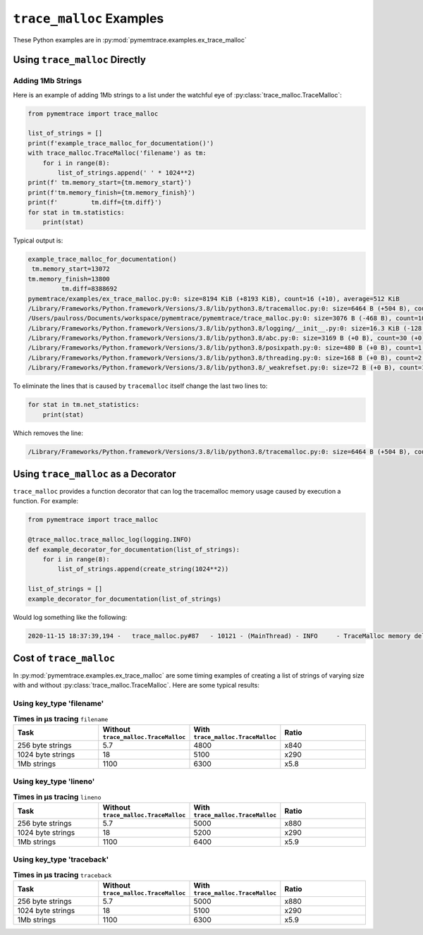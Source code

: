 .. _examples-trace_malloc:

``trace_malloc`` Examples
==============================

These Python examples are in :py:mod:`pymemtrace.examples.ex_trace_malloc`


Using ``trace_malloc`` Directly
----------------------------------------


Adding 1Mb Strings
^^^^^^^^^^^^^^^^^^^^^^^^^^^^^^

Here is an example of adding 1Mb strings to a list under the watchful eye of :py:class:`trace_malloc.TraceMalloc`:

.. code-block:: python

    from pymemtrace import trace_malloc

    list_of_strings = []
    print(f'example_trace_malloc_for_documentation()')
    with trace_malloc.TraceMalloc('filename') as tm:
        for i in range(8):
            list_of_strings.append(' ' * 1024**2)
    print(f' tm.memory_start={tm.memory_start}')
    print(f'tm.memory_finish={tm.memory_finish}')
    print(f'         tm.diff={tm.diff}')
    for stat in tm.statistics:
        print(stat)

Typical output is:

.. code-block:: text

    example_trace_malloc_for_documentation()
     tm.memory_start=13072
    tm.memory_finish=13800
             tm.diff=8388692
    pymemtrace/examples/ex_trace_malloc.py:0: size=8194 KiB (+8193 KiB), count=16 (+10), average=512 KiB
    /Library/Frameworks/Python.framework/Versions/3.8/lib/python3.8/tracemalloc.py:0: size=6464 B (+504 B), count=39 (+10), average=166 B
    /Users/paulross/Documents/workspace/pymemtrace/pymemtrace/trace_malloc.py:0: size=3076 B (-468 B), count=10 (-1), average=308 B
    /Library/Frameworks/Python.framework/Versions/3.8/lib/python3.8/logging/__init__.py:0: size=16.3 KiB (-128 B), count=49 (-2), average=340 B
    /Library/Frameworks/Python.framework/Versions/3.8/lib/python3.8/abc.py:0: size=3169 B (+0 B), count=30 (+0), average=106 B
    /Library/Frameworks/Python.framework/Versions/3.8/lib/python3.8/posixpath.py:0: size=480 B (+0 B), count=1 (+0), average=480 B
    /Library/Frameworks/Python.framework/Versions/3.8/lib/python3.8/threading.py:0: size=168 B (+0 B), count=2 (+0), average=84 B
    /Library/Frameworks/Python.framework/Versions/3.8/lib/python3.8/_weakrefset.py:0: size=72 B (+0 B), count=1 (+0), average=72 B


To eliminate the lines that is caused by ``tracemalloc`` itself change the last two lines to:

.. code-block:: python

    for stat in tm.net_statistics:
        print(stat)

Which removes the line:

.. code-block:: text

    /Library/Frameworks/Python.framework/Versions/3.8/lib/python3.8/tracemalloc.py:0: size=6464 B (+504 B), count=39 (+10), average=166 B


Using ``trace_malloc`` as a Decorator
----------------------------------------

``trace_malloc`` provides a function decorator that can log the tracemalloc memory usage caused by execution a function.
For example:

.. code-block:: python

    from pymemtrace import trace_malloc

    @trace_malloc.trace_malloc_log(logging.INFO)
    def example_decorator_for_documentation(list_of_strings):
        for i in range(8):
            list_of_strings.append(create_string(1024**2))

    list_of_strings = []
    example_decorator_for_documentation(list_of_strings)

Would log something like the following:

.. code-block:: text

    2020-11-15 18:37:39,194 -   trace_malloc.py#87   - 10121 - (MainThread) - INFO     - TraceMalloc memory delta: 8,389,548 for "example_decorator_for_documentation()"




Cost of ``trace_malloc``
-----------------------------------

In :py:mod:`pymemtrace.examples.ex_trace_malloc` are some timing examples of creating a list of strings of varying size
with and without :py:class:`trace_malloc.TraceMalloc`.
Here are some typical results:

.. Commented out typical output:

    $ /usr/bin/time -lp caffeinate python pymemtrace/examples/ex_trace_malloc.py
    number=10,000 repeat=5 convert=1,000,000
    example_timeit_under_512                                    :     8.139,     5.642,     4.479,     4.401,     5.994 mean=    5.731 min=    4.401 max=    8.139 span=    3.739
    example_timeit_under_512_with_trace_malloc('filename')      :  4868.405,  4898.027,  4786.358,  4753.629,  4781.850 mean= 4817.654 min= 4753.629 max= 4898.027 span=  144.398 x 840.645
    example_timeit_under_512_with_trace_malloc('lineno')        :  5050.222,  5043.958,  5034.344,  5031.117,  5021.919 mean= 5036.312 min= 5021.919 max= 5050.222 span=   28.303 x 878.799
    example_timeit_under_512_with_trace_malloc('traceback')     :  5037.949,  5052.557,  5054.989,  5050.296,  5050.368 mean= 5049.232 min= 5037.949 max= 5054.989 span=   17.040 x 881.053
    example_timeit_over_512                                     :    18.541,    17.827,    17.576,    17.529,    17.595 mean=   17.814 min=   17.529 max=   18.541 span=    1.012
    example_timeit_over_512_with_trace_malloc('filename')       :  5068.476,  5053.528,  5065.614,  5050.911,  5497.147 mean= 5147.135 min= 5050.911 max= 5497.147 span=  446.236 x 288.945
    example_timeit_over_512_with_trace_malloc('lineno')         :  5470.068,  5237.150,  5166.904,  5162.868,  5170.988 mean= 5241.596 min= 5162.868 max= 5470.068 span=  307.201 x 294.248
    example_timeit_over_512_with_trace_malloc('traceback')      :  5094.635,  5105.176,  5111.833,  5097.936,  5083.761 mean= 5098.668 min= 5083.761 max= 5111.833 span=   28.071 x 286.224
    example_timeit_well_over_512                                :  1080.574,  1069.804,  1071.831,  1072.760,  1073.760 mean= 1073.746 min= 1069.804 max= 1080.574 span=   10.771
    example_timeit_well_over_512_with_trace_malloc('filename')  :  6260.360,  6241.928,  6252.577,  6258.768,  6252.283 mean= 6253.183 min= 6241.928 max= 6260.360 span=   18.432 x   5.824
    example_timeit_well_over_512_with_trace_malloc('lineno')    :  6370.560,  6388.218,  6390.206,  6383.660,  6387.620 mean= 6384.053 min= 6370.560 max= 6390.206 span=   19.646 x   5.946
    example_timeit_well_over_512_with_trace_malloc('traceback') :  6295.303,  6309.619,  6300.180,  6305.292,  6320.041 mean= 6306.087 min= 6295.303 max= 6320.041 span=   24.738 x   5.873
    real      2521.90
    user      2484.92
    sys         28.66
      26484736  maximum resident set size
             0  average shared memory size
             0  average unshared data size
             0  average unshared stack size
          7366  page reclaims
           670  page faults
             0  swaps
             0  block input operations
             0  block output operations
             0  messages sent
             0  messages received
             0  signals received
            74  voluntary context switches
        917533  involuntary context switches
    (pymemtrace_3.8_A)


Using key_type 'filename'
^^^^^^^^^^^^^^^^^^^^^^^^^^^^^^^^^^^^

.. list-table:: **Times in µs tracing** ``filename``
   :widths: 25 25 25 25
   :header-rows: 1

   * - Task
     - Without ``trace_malloc.TraceMalloc``
     - With ``trace_malloc.TraceMalloc``
     - Ratio
   * - 256 byte strings
     - 5.7
     - 4800
     - x840
   * - 1024 byte strings
     - 18
     - 5100
     - x290
   * - 1Mb strings
     - 1100
     - 6300
     - x5.8


Using key_type 'lineno'
^^^^^^^^^^^^^^^^^^^^^^^^^^^^^^^^^^^^

.. list-table:: **Times in µs tracing** ``lineno``
   :widths: 25 25 25 25
   :header-rows: 1

   * - Task
     - Without ``trace_malloc.TraceMalloc``
     - With ``trace_malloc.TraceMalloc``
     - Ratio
   * - 256 byte strings
     - 5.7
     - 5000
     - x880
   * - 1024 byte strings
     - 18
     - 5200
     - x290
   * - 1Mb strings
     - 1100
     - 6400
     - x5.9


Using key_type 'traceback'
^^^^^^^^^^^^^^^^^^^^^^^^^^^^^^^^^^^^

.. list-table:: **Times in µs tracing** ``traceback``
   :widths: 25 25 25 25
   :header-rows: 1

   * - Task
     - Without ``trace_malloc.TraceMalloc``
     - With ``trace_malloc.TraceMalloc``
     - Ratio
   * - 256 byte strings
     - 5.7
     - 5000
     - x880
   * - 1024 byte strings
     - 18
     - 5100
     - x290
   * - 1Mb strings
     - 1100
     - 6300
     - x5.9

